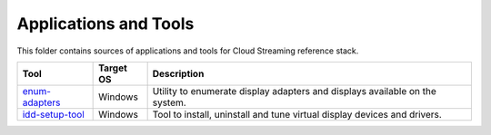 Applications and Tools
======================

.. _idd-setup-tool: ./idd-setup-tool
.. _enum-adapters: ./enum-adapters

This folder contains sources of applications and tools for Cloud Streaming
reference stack.

+-------------------+-----------+-----------------------------------------------------+
| Tool              | Target OS | Description                                         |
+===================+===========+=====================================================+
| `enum-adapters`_  | Windows   | Utility to enumerate display adapters and displays  |
|                   |           | available on the system.                            |
+-------------------+-----------+-----------------------------------------------------+
| `idd-setup-tool`_ | Windows   | Tool to install, uninstall and tune virtual display |
|                   |           | devices and drivers.                                |
+-------------------+-----------+-----------------------------------------------------+

